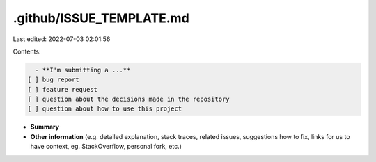 .github/ISSUE_TEMPLATE.md
=========================

Last edited: 2022-07-03 02:01:56

Contents:

.. code-block:: md

    - **I'm submitting a ...**
  [ ] bug report
  [ ] feature request
  [ ] question about the decisions made in the repository
  [ ] question about how to use this project

- **Summary**

- **Other information** (e.g. detailed explanation, stack traces, related issues, suggestions how to fix, links for us to have context, eg. StackOverflow, personal fork, etc.)


